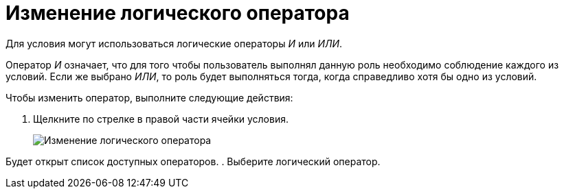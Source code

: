 = Изменение логического оператора

Для условия могут использоваться логические операторы _И_ или _ИЛИ_.

Оператор _И_ означает, что для того чтобы пользователь выполнял данную роль необходимо соблюдение каждого из условий. Если же выбрано _ИЛИ_, то роль будет выполняться тогда, когда справедливо хотя бы одно из условий.

Чтобы изменить оператор, выполните следующие действия:

. Щелкните по стрелке в правой части ячейки условия.
+
image::rol_Operator_change.png[ Изменение логического оператора]

Будет открыт список доступных операторов.
. Выберите логический оператор.
